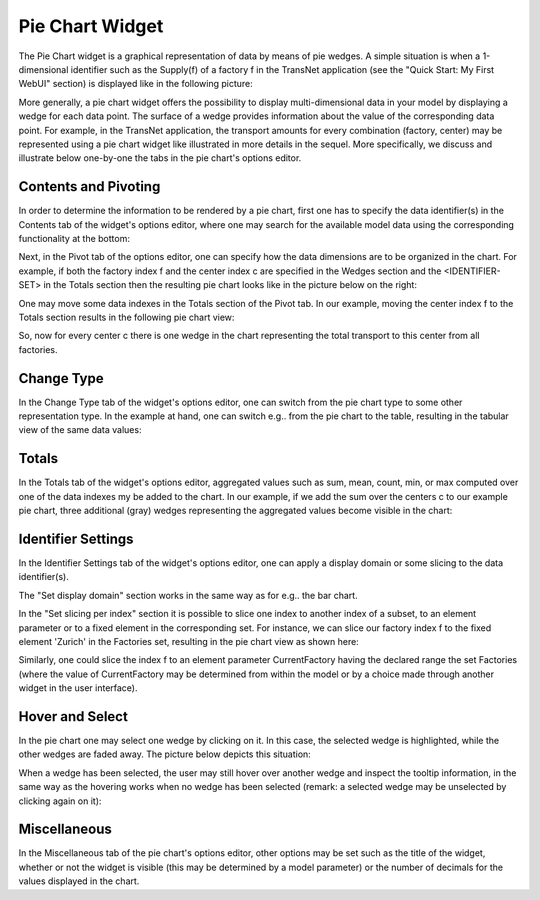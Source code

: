 Pie Chart Widget
----------------

The Pie Chart widget is a graphical representation of data by means of pie wedges. A simple situation is when a 1-dimensional identifier such as the Supply(f) of a factory f in the TransNet application 
(see the "Quick Start: My First WebUI" section) is displayed like in the following picture:

.. image:: images/PieChart-1dimEx.png
    :align: center

More generally, a pie chart widget offers the possibility to display multi-dimensional data in your model by displaying a wedge for each data point. 
The surface of a wedge provides information about the value of the corresponding data point.  
For example, in the TransNet application, the transport amounts for every combination (factory, center) may be represented using a pie chart widget
like illustrated in more details in the sequel. More specifically, we discuss and illustrate below one-by-one the tabs in the pie chart's options editor.

Contents and Pivoting
+++++++++++++++++++++

In order to determine the information to be rendered by a pie chart, first one has to specify the data identifier(s) in the Contents tab of the widget's options editor, where one may search 
for the available model data using the corresponding functionality at the bottom:

.. image:: images/PieChart-Contents.png
    :align: center
	
Next, in the Pivot tab of the options editor, one can specify how the data dimensions are to be organized in the chart. 
For example, if both the factory index f and the center index c are specified in the Wedges section and the <IDENTIFIER-SET> in the Totals section then the resulting pie chart looks like 
in the picture below on the right:

.. image:: images/PieChart-View1.png
    :align: center

One may move some data indexes in the Totals section of the Pivot tab. In our example, moving the center index f to the Totals section results in the following pie chart view:

.. image:: images/PieChart-View2.png
    :align: center

So, now for every center c there is one wedge in the chart representing the total transport to this center from all factories.
		
Change Type
+++++++++++

In the Change Type tab of the widget's options editor, one can switch from the pie chart type to some other representation type. 
In the example at hand, one can switch e.g.. from the pie chart to the table, resulting in the tabular view of the same data values:

.. image:: images/PieChart-ViewChangeType.png
    :align: center


Totals
++++++

In the Totals tab of the widget's options editor, aggregated values such as sum, mean, count, min, or max computed over one of the data indexes my be added to the chart. 
In our example, if we add the sum over the centers c to our example pie chart, three additional (gray) wedges representing the aggregated values become visible in the chart: 

.. image:: images/PieChart-ViewTotals.png
    :align: center	


Identifier Settings
+++++++++++++++++++

In the Identifier Settings tab of the widget's options editor, one can apply a display domain or some slicing to the data identifier(s).

The "Set display domain" section works in the same way as for e.g.. the bar chart.

In the "Set slicing per index" section it is possible to slice one index to another index of a subset, to an element parameter or to a fixed element in the corresponding set.
For instance, we can slice our factory index f to the fixed element 'Zurich' in the Factories set, resulting in the pie chart view as shown here: 

.. image:: images/PieChart-ViewSlice.png
    :align: center 

Similarly, one could slice the index f to an element parameter CurrentFactory having the declared range the set Factories (where the value of CurrentFactory may be determined from within the model
or by a choice made through another widget in the user interface). 

Hover and Select
++++++++++++++++

In the pie chart one may select one wedge by clicking on it. In this case, the selected wedge is highlighted, while the other wedges are faded away. The picture below depicts this situation:

.. image:: images/PieChart-ViewSelect.png
    :align: center

When a wedge has been selected, the user may still hover over another wedge and inspect the tooltip information, in the same way as the hovering works when no wedge has been selected 
(remark: a selected wedge may be unselected by clicking again on it):

.. image:: images/PieChart-ViewHover.png
    :align: center

Miscellaneous
+++++++++++++

In the Miscellaneous tab of the pie chart's options editor, other options may be set such as the title of the widget, whether or not the widget is visible (this may be determined by a model parameter)
or the number of decimals for the values displayed in the chart.
